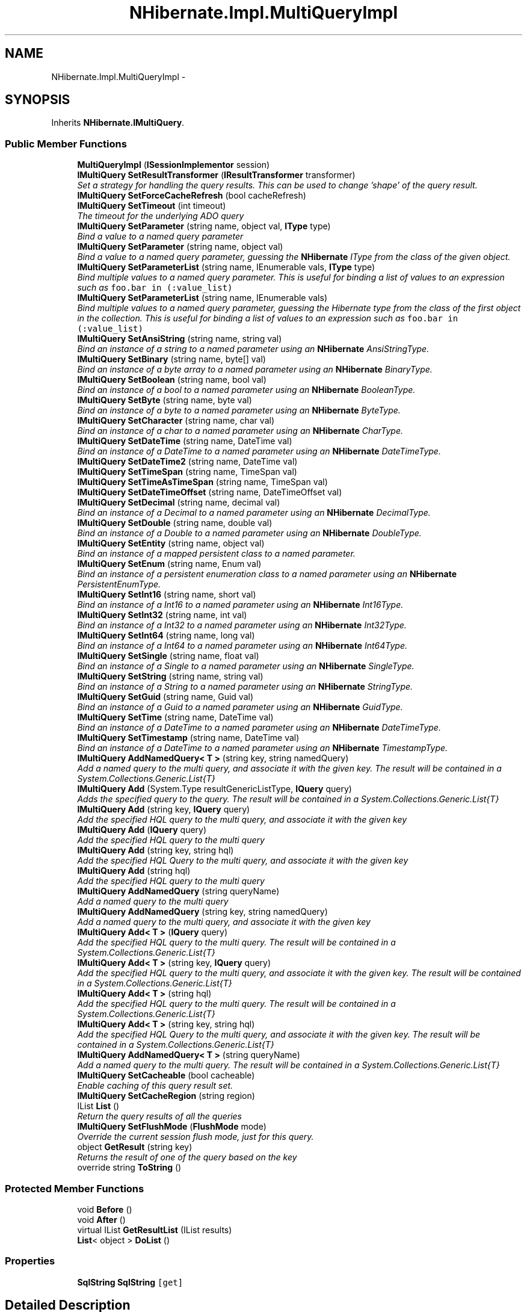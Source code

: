 .TH "NHibernate.Impl.MultiQueryImpl" 3 "Fri Jul 5 2013" "Version 1.0" "HSA.InfoSys" \" -*- nroff -*-
.ad l
.nh
.SH NAME
NHibernate.Impl.MultiQueryImpl \- 
.SH SYNOPSIS
.br
.PP
.PP
Inherits \fBNHibernate\&.IMultiQuery\fP\&.
.SS "Public Member Functions"

.in +1c
.ti -1c
.RI "\fBMultiQueryImpl\fP (\fBISessionImplementor\fP session)"
.br
.ti -1c
.RI "\fBIMultiQuery\fP \fBSetResultTransformer\fP (\fBIResultTransformer\fP transformer)"
.br
.RI "\fISet a strategy for handling the query results\&. This can be used to change 'shape' of the query result\&. \fP"
.ti -1c
.RI "\fBIMultiQuery\fP \fBSetForceCacheRefresh\fP (bool cacheRefresh)"
.br
.ti -1c
.RI "\fBIMultiQuery\fP \fBSetTimeout\fP (int timeout)"
.br
.RI "\fIThe timeout for the underlying ADO query \fP"
.ti -1c
.RI "\fBIMultiQuery\fP \fBSetParameter\fP (string name, object val, \fBIType\fP type)"
.br
.RI "\fIBind a value to a named query parameter \fP"
.ti -1c
.RI "\fBIMultiQuery\fP \fBSetParameter\fP (string name, object val)"
.br
.RI "\fIBind a value to a named query parameter, guessing the \fBNHibernate\fP IType from the class of the given object\&. \fP"
.ti -1c
.RI "\fBIMultiQuery\fP \fBSetParameterList\fP (string name, IEnumerable vals, \fBIType\fP type)"
.br
.RI "\fIBind multiple values to a named query parameter\&. This is useful for binding a list of values to an expression such as \fCfoo\&.bar in (:value_list)\fP \fP"
.ti -1c
.RI "\fBIMultiQuery\fP \fBSetParameterList\fP (string name, IEnumerable vals)"
.br
.RI "\fIBind multiple values to a named query parameter, guessing the Hibernate type from the class of the first object in the collection\&. This is useful for binding a list of values to an expression such as \fCfoo\&.bar in (:value_list)\fP \fP"
.ti -1c
.RI "\fBIMultiQuery\fP \fBSetAnsiString\fP (string name, string val)"
.br
.RI "\fIBind an instance of a string to a named parameter using an \fBNHibernate\fP AnsiStringType\&. \fP"
.ti -1c
.RI "\fBIMultiQuery\fP \fBSetBinary\fP (string name, byte[] val)"
.br
.RI "\fIBind an instance of a byte array to a named parameter using an \fBNHibernate\fP BinaryType\&. \fP"
.ti -1c
.RI "\fBIMultiQuery\fP \fBSetBoolean\fP (string name, bool val)"
.br
.RI "\fIBind an instance of a bool to a named parameter using an \fBNHibernate\fP BooleanType\&. \fP"
.ti -1c
.RI "\fBIMultiQuery\fP \fBSetByte\fP (string name, byte val)"
.br
.RI "\fIBind an instance of a byte to a named parameter using an \fBNHibernate\fP ByteType\&. \fP"
.ti -1c
.RI "\fBIMultiQuery\fP \fBSetCharacter\fP (string name, char val)"
.br
.RI "\fIBind an instance of a char to a named parameter using an \fBNHibernate\fP CharType\&. \fP"
.ti -1c
.RI "\fBIMultiQuery\fP \fBSetDateTime\fP (string name, DateTime val)"
.br
.RI "\fIBind an instance of a DateTime to a named parameter using an \fBNHibernate\fP DateTimeType\&. \fP"
.ti -1c
.RI "\fBIMultiQuery\fP \fBSetDateTime2\fP (string name, DateTime val)"
.br
.ti -1c
.RI "\fBIMultiQuery\fP \fBSetTimeSpan\fP (string name, TimeSpan val)"
.br
.ti -1c
.RI "\fBIMultiQuery\fP \fBSetTimeAsTimeSpan\fP (string name, TimeSpan val)"
.br
.ti -1c
.RI "\fBIMultiQuery\fP \fBSetDateTimeOffset\fP (string name, DateTimeOffset val)"
.br
.ti -1c
.RI "\fBIMultiQuery\fP \fBSetDecimal\fP (string name, decimal val)"
.br
.RI "\fIBind an instance of a Decimal to a named parameter using an \fBNHibernate\fP DecimalType\&. \fP"
.ti -1c
.RI "\fBIMultiQuery\fP \fBSetDouble\fP (string name, double val)"
.br
.RI "\fIBind an instance of a Double to a named parameter using an \fBNHibernate\fP DoubleType\&. \fP"
.ti -1c
.RI "\fBIMultiQuery\fP \fBSetEntity\fP (string name, object val)"
.br
.RI "\fIBind an instance of a mapped persistent class to a named parameter\&. \fP"
.ti -1c
.RI "\fBIMultiQuery\fP \fBSetEnum\fP (string name, Enum val)"
.br
.RI "\fIBind an instance of a persistent enumeration class to a named parameter using an \fBNHibernate\fP PersistentEnumType\&. \fP"
.ti -1c
.RI "\fBIMultiQuery\fP \fBSetInt16\fP (string name, short val)"
.br
.RI "\fIBind an instance of a Int16 to a named parameter using an \fBNHibernate\fP Int16Type\&. \fP"
.ti -1c
.RI "\fBIMultiQuery\fP \fBSetInt32\fP (string name, int val)"
.br
.RI "\fIBind an instance of a Int32 to a named parameter using an \fBNHibernate\fP Int32Type\&. \fP"
.ti -1c
.RI "\fBIMultiQuery\fP \fBSetInt64\fP (string name, long val)"
.br
.RI "\fIBind an instance of a Int64 to a named parameter using an \fBNHibernate\fP Int64Type\&. \fP"
.ti -1c
.RI "\fBIMultiQuery\fP \fBSetSingle\fP (string name, float val)"
.br
.RI "\fIBind an instance of a Single to a named parameter using an \fBNHibernate\fP SingleType\&. \fP"
.ti -1c
.RI "\fBIMultiQuery\fP \fBSetString\fP (string name, string val)"
.br
.RI "\fIBind an instance of a String to a named parameter using an \fBNHibernate\fP StringType\&. \fP"
.ti -1c
.RI "\fBIMultiQuery\fP \fBSetGuid\fP (string name, Guid val)"
.br
.RI "\fIBind an instance of a Guid to a named parameter using an \fBNHibernate\fP GuidType\&. \fP"
.ti -1c
.RI "\fBIMultiQuery\fP \fBSetTime\fP (string name, DateTime val)"
.br
.RI "\fIBind an instance of a DateTime to a named parameter using an \fBNHibernate\fP DateTimeType\&. \fP"
.ti -1c
.RI "\fBIMultiQuery\fP \fBSetTimestamp\fP (string name, DateTime val)"
.br
.RI "\fIBind an instance of a DateTime to a named parameter using an \fBNHibernate\fP TimestampType\&. \fP"
.ti -1c
.RI "\fBIMultiQuery\fP \fBAddNamedQuery< T >\fP (string key, string namedQuery)"
.br
.RI "\fIAdd a named query to the multi query, and associate it with the given key\&. The result will be contained in a System\&.Collections\&.Generic\&.List{T} \fP"
.ti -1c
.RI "\fBIMultiQuery\fP \fBAdd\fP (System\&.Type resultGenericListType, \fBIQuery\fP query)"
.br
.RI "\fIAdds the specified query to the query\&. The result will be contained in a System\&.Collections\&.Generic\&.List{T} \fP"
.ti -1c
.RI "\fBIMultiQuery\fP \fBAdd\fP (string key, \fBIQuery\fP query)"
.br
.RI "\fIAdd the specified HQL query to the multi query, and associate it with the given key \fP"
.ti -1c
.RI "\fBIMultiQuery\fP \fBAdd\fP (\fBIQuery\fP query)"
.br
.RI "\fIAdd the specified HQL query to the multi query \fP"
.ti -1c
.RI "\fBIMultiQuery\fP \fBAdd\fP (string key, string hql)"
.br
.RI "\fIAdd the specified HQL Query to the multi query, and associate it with the given key \fP"
.ti -1c
.RI "\fBIMultiQuery\fP \fBAdd\fP (string hql)"
.br
.RI "\fIAdd the specified HQL query to the multi query \fP"
.ti -1c
.RI "\fBIMultiQuery\fP \fBAddNamedQuery\fP (string queryName)"
.br
.RI "\fIAdd a named query to the multi query \fP"
.ti -1c
.RI "\fBIMultiQuery\fP \fBAddNamedQuery\fP (string key, string namedQuery)"
.br
.RI "\fIAdd a named query to the multi query, and associate it with the given key \fP"
.ti -1c
.RI "\fBIMultiQuery\fP \fBAdd< T >\fP (\fBIQuery\fP query)"
.br
.RI "\fIAdd the specified HQL query to the multi query\&. The result will be contained in a System\&.Collections\&.Generic\&.List{T} \fP"
.ti -1c
.RI "\fBIMultiQuery\fP \fBAdd< T >\fP (string key, \fBIQuery\fP query)"
.br
.RI "\fIAdd the specified HQL query to the multi query, and associate it with the given key\&. The result will be contained in a System\&.Collections\&.Generic\&.List{T} \fP"
.ti -1c
.RI "\fBIMultiQuery\fP \fBAdd< T >\fP (string hql)"
.br
.RI "\fIAdd the specified HQL query to the multi query\&. The result will be contained in a System\&.Collections\&.Generic\&.List{T} \fP"
.ti -1c
.RI "\fBIMultiQuery\fP \fBAdd< T >\fP (string key, string hql)"
.br
.RI "\fIAdd the specified HQL Query to the multi query, and associate it with the given key\&. The result will be contained in a System\&.Collections\&.Generic\&.List{T} \fP"
.ti -1c
.RI "\fBIMultiQuery\fP \fBAddNamedQuery< T >\fP (string queryName)"
.br
.RI "\fIAdd a named query to the multi query\&. The result will be contained in a System\&.Collections\&.Generic\&.List{T} \fP"
.ti -1c
.RI "\fBIMultiQuery\fP \fBSetCacheable\fP (bool cacheable)"
.br
.RI "\fIEnable caching of this query result set\&. \fP"
.ti -1c
.RI "\fBIMultiQuery\fP \fBSetCacheRegion\fP (string region)"
.br
.ti -1c
.RI "IList \fBList\fP ()"
.br
.RI "\fIReturn the query results of all the queries \fP"
.ti -1c
.RI "\fBIMultiQuery\fP \fBSetFlushMode\fP (\fBFlushMode\fP mode)"
.br
.RI "\fIOverride the current session flush mode, just for this query\&. \fP"
.ti -1c
.RI "object \fBGetResult\fP (string key)"
.br
.RI "\fIReturns the result of one of the query based on the key \fP"
.ti -1c
.RI "override string \fBToString\fP ()"
.br
.in -1c
.SS "Protected Member Functions"

.in +1c
.ti -1c
.RI "void \fBBefore\fP ()"
.br
.ti -1c
.RI "void \fBAfter\fP ()"
.br
.ti -1c
.RI "virtual IList \fBGetResultList\fP (IList results)"
.br
.ti -1c
.RI "\fBList\fP< object > \fBDoList\fP ()"
.br
.in -1c
.SS "Properties"

.in +1c
.ti -1c
.RI "\fBSqlString\fP \fBSqlString\fP\fC [get]\fP"
.br
.in -1c
.SH "Detailed Description"
.PP 
Definition at line 20 of file MultiQueryImpl\&.cs\&.
.SH "Member Function Documentation"
.PP 
.SS "\fBIMultiQuery\fP NHibernate\&.Impl\&.MultiQueryImpl\&.Add (System\&.TyperesultGenericListType, \fBIQuery\fPquery)"

.PP
Adds the specified query to the query\&. The result will be contained in a System\&.Collections\&.Generic\&.List{T} 
.PP
\fBParameters:\fP
.RS 4
\fIresultGenericListType\fP Return results in a System\&.Collections\&.Generic\&.List{resultGenericListType}
.br
\fIquery\fP The query\&.
.RE
.PP
\fBReturns:\fP
.RS 4
The instance for method chain\&.
.RE
.PP

.PP
Implements \fBNHibernate\&.IMultiQuery\fP\&.
.PP
Definition at line 313 of file MultiQueryImpl\&.cs\&.
.SS "\fBIMultiQuery\fP NHibernate\&.Impl\&.MultiQueryImpl\&.Add (stringkey, \fBIQuery\fPquery)"

.PP
Add the specified HQL query to the multi query, and associate it with the given key 
.PP
\fBParameters:\fP
.RS 4
\fIkey\fP The key to get results of the specific query\&.
.br
\fIquery\fP The query
.RE
.PP
\fBReturns:\fP
.RS 4
The instance for method chain\&.
.RE
.PP
\fBSee Also:\fP
.RS 4
\fBGetResult(string)\fP
.PP
.RE
.PP

.PP
Implements \fBNHibernate\&.IMultiQuery\fP\&.
.PP
Definition at line 320 of file MultiQueryImpl\&.cs\&.
.SS "\fBIMultiQuery\fP NHibernate\&.Impl\&.MultiQueryImpl\&.Add (\fBIQuery\fPquery)"

.PP
Add the specified HQL query to the multi query 
.PP
\fBParameters:\fP
.RS 4
\fIquery\fP The query
.RE
.PP
\fBReturns:\fP
.RS 4
The instance for method chain\&.
.RE
.PP

.PP
Implements \fBNHibernate\&.IMultiQuery\fP\&.
.PP
Definition at line 325 of file MultiQueryImpl\&.cs\&.
.SS "\fBIMultiQuery\fP NHibernate\&.Impl\&.MultiQueryImpl\&.Add (stringkey, stringhql)"

.PP
Add the specified HQL Query to the multi query, and associate it with the given key 
.PP
\fBParameters:\fP
.RS 4
\fIkey\fP The key to get results of the specific query\&.
.br
\fIhql\fP The query
.RE
.PP
\fBReturns:\fP
.RS 4
The instance for method chain\&.
.RE
.PP
\fBSee Also:\fP
.RS 4
\fBGetResult(string)\fP
.PP
.RE
.PP

.PP
Implements \fBNHibernate\&.IMultiQuery\fP\&.
.PP
Definition at line 330 of file MultiQueryImpl\&.cs\&.
.SS "\fBIMultiQuery\fP NHibernate\&.Impl\&.MultiQueryImpl\&.Add (stringhql)"

.PP
Add the specified HQL query to the multi query 
.PP
\fBReturns:\fP
.RS 4
The instance for method chain\&.
.RE
.PP

.PP
Implements \fBNHibernate\&.IMultiQuery\fP\&.
.PP
Definition at line 335 of file MultiQueryImpl\&.cs\&.
.SS "\fBIMultiQuery\fP \fBNHibernate\&.Impl\&.MultiQueryImpl\&.Add\fP< T > (\fBIQuery\fPquery)"

.PP
Add the specified HQL query to the multi query\&. The result will be contained in a System\&.Collections\&.Generic\&.List{T} 
.PP
\fBParameters:\fP
.RS 4
\fIquery\fP The query
.RE
.PP

.PP
Implements \fBNHibernate\&.IMultiQuery\fP\&.
.PP
Definition at line 350 of file MultiQueryImpl\&.cs\&.
.SS "\fBIMultiQuery\fP \fBNHibernate\&.Impl\&.MultiQueryImpl\&.Add\fP< T > (stringkey, \fBIQuery\fPquery)"

.PP
Add the specified HQL query to the multi query, and associate it with the given key\&. The result will be contained in a System\&.Collections\&.Generic\&.List{T} 
.PP
\fBParameters:\fP
.RS 4
\fIkey\fP The key to get results of the specific query\&.
.br
\fIquery\fP The query
.RE
.PP
\fBReturns:\fP
.RS 4
The instance for method chain\&.
.RE
.PP
\fBSee Also:\fP
.RS 4
\fBGetResult(string)\fP
.PP
.RE
.PP

.PP
Implements \fBNHibernate\&.IMultiQuery\fP\&.
.PP
Definition at line 356 of file MultiQueryImpl\&.cs\&.
.SS "\fBIMultiQuery\fP \fBNHibernate\&.Impl\&.MultiQueryImpl\&.Add\fP< T > (stringhql)"

.PP
Add the specified HQL query to the multi query\&. The result will be contained in a System\&.Collections\&.Generic\&.List{T} 
.PP
\fBParameters:\fP
.RS 4
\fIhql\fP The query
.RE
.PP
\fBReturns:\fP
.RS 4
The instance for method chain\&.
.RE
.PP

.PP
Implements \fBNHibernate\&.IMultiQuery\fP\&.
.PP
Definition at line 363 of file MultiQueryImpl\&.cs\&.
.SS "\fBIMultiQuery\fP \fBNHibernate\&.Impl\&.MultiQueryImpl\&.Add\fP< T > (stringkey, stringhql)"

.PP
Add the specified HQL Query to the multi query, and associate it with the given key\&. The result will be contained in a System\&.Collections\&.Generic\&.List{T} 
.PP
\fBParameters:\fP
.RS 4
\fIkey\fP The key to get results of the specific query\&.
.br
\fIhql\fP The query
.RE
.PP
\fBReturns:\fP
.RS 4
The instance for method chain\&.
.RE
.PP
\fBSee Also:\fP
.RS 4
\fBGetResult(string)\fP
.PP
.RE
.PP

.PP
Implements \fBNHibernate\&.IMultiQuery\fP\&.
.PP
Definition at line 368 of file MultiQueryImpl\&.cs\&.
.SS "\fBIMultiQuery\fP NHibernate\&.Impl\&.MultiQueryImpl\&.AddNamedQuery (stringqueryName)"

.PP
Add a named query to the multi query 
.PP
\fBParameters:\fP
.RS 4
\fIqueryName\fP The query
.RE
.PP
\fBReturns:\fP
.RS 4
The instance for method chain\&.
.RE
.PP

.PP
Implements \fBNHibernate\&.IMultiQuery\fP\&.
.PP
Definition at line 340 of file MultiQueryImpl\&.cs\&.
.SS "\fBIMultiQuery\fP NHibernate\&.Impl\&.MultiQueryImpl\&.AddNamedQuery (stringkey, stringqueryName)"

.PP
Add a named query to the multi query, and associate it with the given key 
.PP
\fBParameters:\fP
.RS 4
\fIkey\fP The key to get results of the specific query\&.
.br
\fIqueryName\fP The query
.RE
.PP
\fBReturns:\fP
.RS 4
The instance for method chain\&.
.RE
.PP
\fBSee Also:\fP
.RS 4
\fBGetResult(string)\fP
.PP
.RE
.PP

.PP
Implements \fBNHibernate\&.IMultiQuery\fP\&.
.PP
Definition at line 345 of file MultiQueryImpl\&.cs\&.
.SS "\fBIMultiQuery\fP \fBNHibernate\&.Impl\&.MultiQueryImpl\&.AddNamedQuery\fP< T > (stringkey, stringqueryName)"

.PP
Add a named query to the multi query, and associate it with the given key\&. The result will be contained in a System\&.Collections\&.Generic\&.List{T} 
.PP
\fBParameters:\fP
.RS 4
\fIkey\fP The key to get results of the specific query\&.
.br
\fIqueryName\fP The query
.RE
.PP
\fBReturns:\fP
.RS 4
The instance for method chain\&.
.RE
.PP
\fBSee Also:\fP
.RS 4
\fBGetResult(string)\fP
.PP
.RE
.PP

.PP
Implements \fBNHibernate\&.IMultiQuery\fP\&.
.PP
Definition at line 307 of file MultiQueryImpl\&.cs\&.
.SS "\fBIMultiQuery\fP \fBNHibernate\&.Impl\&.MultiQueryImpl\&.AddNamedQuery\fP< T > (stringqueryName)"

.PP
Add a named query to the multi query\&. The result will be contained in a System\&.Collections\&.Generic\&.List{T} 
.PP
\fBParameters:\fP
.RS 4
\fIqueryName\fP The query
.RE
.PP
\fBReturns:\fP
.RS 4
The instance for method chain\&.
.RE
.PP

.PP
Implements \fBNHibernate\&.IMultiQuery\fP\&.
.PP
Definition at line 374 of file MultiQueryImpl\&.cs\&.
.SS "object NHibernate\&.Impl\&.MultiQueryImpl\&.GetResult (stringkey)"

.PP
Returns the result of one of the query based on the key 
.PP
\fBParameters:\fP
.RS 4
\fIkey\fP The key
.RE
.PP
\fBReturns:\fP
.RS 4
The instance for method chain\&.
.RE
.PP

.PP
Implements \fBNHibernate\&.IMultiQuery\fP\&.
.PP
Definition at line 649 of file MultiQueryImpl\&.cs\&.
.SS "IList NHibernate\&.Impl\&.MultiQueryImpl\&.List ()"

.PP
Return the query results of all the queries 
.PP
Implements \fBNHibernate\&.IMultiQuery\fP\&.
.PP
Definition at line 394 of file MultiQueryImpl\&.cs\&.
.SS "\fBIMultiQuery\fP NHibernate\&.Impl\&.MultiQueryImpl\&.SetAnsiString (stringname, stringval)"

.PP
Bind an instance of a string to a named parameter using an \fBNHibernate\fP AnsiStringType\&. 
.PP
\fBParameters:\fP
.RS 4
\fIname\fP The name of the parameter
.br
\fIval\fP A non-null instance of a string\&.
.RE
.PP
\fBReturns:\fP
.RS 4
The instance for method chain\&.
.RE
.PP

.PP
Implements \fBNHibernate\&.IMultiQuery\fP\&.
.PP
Definition at line 107 of file MultiQueryImpl\&.cs\&.
.SS "\fBIMultiQuery\fP NHibernate\&.Impl\&.MultiQueryImpl\&.SetBinary (stringname, byte[]val)"

.PP
Bind an instance of a byte array to a named parameter using an \fBNHibernate\fP BinaryType\&. 
.PP
\fBParameters:\fP
.RS 4
\fIname\fP The name of the parameter
.br
\fIval\fP A non-null instance of a byte array\&.
.RE
.PP
\fBReturns:\fP
.RS 4
The instance for method chain\&.
.RE
.PP

.PP
Implements \fBNHibernate\&.IMultiQuery\fP\&.
.PP
Definition at line 116 of file MultiQueryImpl\&.cs\&.
.SS "\fBIMultiQuery\fP NHibernate\&.Impl\&.MultiQueryImpl\&.SetBoolean (stringname, boolval)"

.PP
Bind an instance of a bool to a named parameter using an \fBNHibernate\fP BooleanType\&. 
.PP
\fBParameters:\fP
.RS 4
\fIname\fP The name of the parameter
.br
\fIval\fP A non-null instance of a bool\&.
.RE
.PP
\fBReturns:\fP
.RS 4
The instance for method chain\&.
.RE
.PP

.PP
Implements \fBNHibernate\&.IMultiQuery\fP\&.
.PP
Definition at line 125 of file MultiQueryImpl\&.cs\&.
.SS "\fBIMultiQuery\fP NHibernate\&.Impl\&.MultiQueryImpl\&.SetByte (stringname, byteval)"

.PP
Bind an instance of a byte to a named parameter using an \fBNHibernate\fP ByteType\&. 
.PP
\fBParameters:\fP
.RS 4
\fIname\fP The name of the parameter
.br
\fIval\fP A non-null instance of a byte\&.
.RE
.PP
\fBReturns:\fP
.RS 4
The instance for method chain\&.
.RE
.PP

.PP
Implements \fBNHibernate\&.IMultiQuery\fP\&.
.PP
Definition at line 134 of file MultiQueryImpl\&.cs\&.
.SS "\fBIMultiQuery\fP NHibernate\&.Impl\&.MultiQueryImpl\&.SetCacheable (boolcacheable)"

.PP
Enable caching of this query result set\&. 
.PP
\fBParameters:\fP
.RS 4
\fIcacheable\fP Should the query results be cacheable?
.RE
.PP
\fBReturns:\fP
.RS 4
The instance for method chain\&.
.RE
.PP

.PP
Implements \fBNHibernate\&.IMultiQuery\fP\&.
.PP
Definition at line 379 of file MultiQueryImpl\&.cs\&.
.SS "\fBIMultiQuery\fP NHibernate\&.Impl\&.MultiQueryImpl\&.SetCacheRegion (stringregion)"
Set the name of the cache region\&. 
.PP
\fBParameters:\fP
.RS 4
\fIregion\fP The name of a query cache region, or  for the default query cache
.RE
.PP
\fBReturns:\fP
.RS 4
The instance for method chain\&.
.RE
.PP

.PP
Implements \fBNHibernate\&.IMultiQuery\fP\&.
.PP
Definition at line 385 of file MultiQueryImpl\&.cs\&.
.SS "\fBIMultiQuery\fP NHibernate\&.Impl\&.MultiQueryImpl\&.SetCharacter (stringname, charval)"

.PP
Bind an instance of a char to a named parameter using an \fBNHibernate\fP CharType\&. 
.PP
\fBParameters:\fP
.RS 4
\fIname\fP The name of the parameter
.br
\fIval\fP A non-null instance of a char\&.
.RE
.PP
\fBReturns:\fP
.RS 4
The instance for method chain\&.
.RE
.PP

.PP
Implements \fBNHibernate\&.IMultiQuery\fP\&.
.PP
Definition at line 143 of file MultiQueryImpl\&.cs\&.
.SS "\fBIMultiQuery\fP NHibernate\&.Impl\&.MultiQueryImpl\&.SetDateTime (stringname, DateTimeval)"

.PP
Bind an instance of a DateTime to a named parameter using an \fBNHibernate\fP DateTimeType\&. 
.PP
\fBParameters:\fP
.RS 4
\fIval\fP A non-null instance of a DateTime\&.
.br
\fIname\fP The name of the parameter
.RE
.PP
\fBReturns:\fP
.RS 4
The instance for method chain\&.
.RE
.PP

.PP
Implements \fBNHibernate\&.IMultiQuery\fP\&.
.PP
Definition at line 152 of file MultiQueryImpl\&.cs\&.
.SS "\fBIMultiQuery\fP NHibernate\&.Impl\&.MultiQueryImpl\&.SetDecimal (stringname, decimalval)"

.PP
Bind an instance of a Decimal to a named parameter using an \fBNHibernate\fP DecimalType\&. 
.PP
\fBParameters:\fP
.RS 4
\fIname\fP The name of the parameter
.br
\fIval\fP A non-null instance of a Decimal\&.
.RE
.PP
\fBReturns:\fP
.RS 4
The instance for method chain\&.
.RE
.PP

.PP
Implements \fBNHibernate\&.IMultiQuery\fP\&.
.PP
Definition at line 197 of file MultiQueryImpl\&.cs\&.
.SS "\fBIMultiQuery\fP NHibernate\&.Impl\&.MultiQueryImpl\&.SetDouble (stringname, doubleval)"

.PP
Bind an instance of a Double to a named parameter using an \fBNHibernate\fP DoubleType\&. 
.PP
\fBParameters:\fP
.RS 4
\fIname\fP The name of the parameter
.br
\fIval\fP A non-null instance of a Double\&.
.RE
.PP
\fBReturns:\fP
.RS 4
The instance for method chain\&.
.RE
.PP

.PP
Implements \fBNHibernate\&.IMultiQuery\fP\&.
.PP
Definition at line 206 of file MultiQueryImpl\&.cs\&.
.SS "\fBIMultiQuery\fP NHibernate\&.Impl\&.MultiQueryImpl\&.SetEntity (stringname, objectval)"

.PP
Bind an instance of a mapped persistent class to a named parameter\&. 
.PP
\fBParameters:\fP
.RS 4
\fIname\fP The name of the parameter
.br
\fIval\fP A non-null instance of a persistent class
.RE
.PP
\fBReturns:\fP
.RS 4
The instance for method chain\&.
.RE
.PP

.PP
Implements \fBNHibernate\&.IMultiQuery\fP\&.
.PP
Definition at line 215 of file MultiQueryImpl\&.cs\&.
.SS "\fBIMultiQuery\fP NHibernate\&.Impl\&.MultiQueryImpl\&.SetEnum (stringname, Enumval)"

.PP
Bind an instance of a persistent enumeration class to a named parameter using an \fBNHibernate\fP PersistentEnumType\&. 
.PP
\fBParameters:\fP
.RS 4
\fIname\fP The name of the parameter
.br
\fIval\fP A non-null instance of a persistent enumeration
.RE
.PP
\fBReturns:\fP
.RS 4
The instance for method chain\&.
.RE
.PP

.PP
Implements \fBNHibernate\&.IMultiQuery\fP\&.
.PP
Definition at line 224 of file MultiQueryImpl\&.cs\&.
.SS "\fBIMultiQuery\fP NHibernate\&.Impl\&.MultiQueryImpl\&.SetFlushMode (\fBFlushMode\fPmode)"

.PP
Override the current session flush mode, just for this query\&. 
.PP
\fBReturns:\fP
.RS 4
The instance for method chain\&.
.RE
.PP

.PP
Implements \fBNHibernate\&.IMultiQuery\fP\&.
.PP
Definition at line 422 of file MultiQueryImpl\&.cs\&.
.SS "\fBIMultiQuery\fP NHibernate\&.Impl\&.MultiQueryImpl\&.SetForceCacheRefresh (boolforceCacheRefresh)"
Should the query force a refresh of the specified query cache region? This is particularly useful in cases where underlying data may have been updated via a separate process (i\&.e\&., not modified through Hibernate) and allows the application to selectively refresh the query cache regions based on its knowledge of those events\&. 
.PP
\fBParameters:\fP
.RS 4
\fIforceCacheRefresh\fP Should the query result in a forcible refresh of the query cache?
.RE
.PP
\fBReturns:\fP
.RS 4
The instance for method chain\&.
.RE
.PP

.PP
Implements \fBNHibernate\&.IMultiQuery\fP\&.
.PP
Definition at line 59 of file MultiQueryImpl\&.cs\&.
.SS "\fBIMultiQuery\fP NHibernate\&.Impl\&.MultiQueryImpl\&.SetGuid (stringname, Guidval)"

.PP
Bind an instance of a Guid to a named parameter using an \fBNHibernate\fP GuidType\&. 
.PP
\fBParameters:\fP
.RS 4
\fIname\fP The name of the parameter
.br
\fIval\fP An instance of a Guid\&.
.RE
.PP
\fBReturns:\fP
.RS 4
The instance for method chain\&.
.RE
.PP

.PP
Implements \fBNHibernate\&.IMultiQuery\fP\&.
.PP
Definition at line 278 of file MultiQueryImpl\&.cs\&.
.SS "\fBIMultiQuery\fP NHibernate\&.Impl\&.MultiQueryImpl\&.SetInt16 (stringname, shortval)"

.PP
Bind an instance of a Int16 to a named parameter using an \fBNHibernate\fP Int16Type\&. 
.PP
\fBParameters:\fP
.RS 4
\fIname\fP The name of the parameter
.br
\fIval\fP A non-null instance of a Int16\&.
.RE
.PP
\fBReturns:\fP
.RS 4
The instance for method chain\&.
.RE
.PP

.PP
Implements \fBNHibernate\&.IMultiQuery\fP\&.
.PP
Definition at line 233 of file MultiQueryImpl\&.cs\&.
.SS "\fBIMultiQuery\fP NHibernate\&.Impl\&.MultiQueryImpl\&.SetInt32 (stringname, intval)"

.PP
Bind an instance of a Int32 to a named parameter using an \fBNHibernate\fP Int32Type\&. 
.PP
\fBParameters:\fP
.RS 4
\fIname\fP The name of the parameter
.br
\fIval\fP A non-null instance of a Int32\&.
.RE
.PP
\fBReturns:\fP
.RS 4
The instance for method chain\&.
.RE
.PP

.PP
Implements \fBNHibernate\&.IMultiQuery\fP\&.
.PP
Definition at line 242 of file MultiQueryImpl\&.cs\&.
.SS "\fBIMultiQuery\fP NHibernate\&.Impl\&.MultiQueryImpl\&.SetInt64 (stringname, longval)"

.PP
Bind an instance of a Int64 to a named parameter using an \fBNHibernate\fP Int64Type\&. 
.PP
\fBParameters:\fP
.RS 4
\fIname\fP The name of the parameter
.br
\fIval\fP A non-null instance of a Int64\&.
.RE
.PP
\fBReturns:\fP
.RS 4
The instance for method chain\&.
.RE
.PP

.PP
Implements \fBNHibernate\&.IMultiQuery\fP\&.
.PP
Definition at line 251 of file MultiQueryImpl\&.cs\&.
.SS "\fBIMultiQuery\fP NHibernate\&.Impl\&.MultiQueryImpl\&.SetParameter (stringname, objectval, \fBIType\fPtype)"

.PP
Bind a value to a named query parameter 
.PP
\fBParameters:\fP
.RS 4
\fIname\fP The name of the parameter
.br
\fIval\fP The possibly null parameter value
.br
\fItype\fP The \fBNHibernate\fP IType\&.
.RE
.PP
\fBReturns:\fP
.RS 4
The instance for method chain\&.
.RE
.PP

.PP
Implements \fBNHibernate\&.IMultiQuery\fP\&.
.PP
Definition at line 71 of file MultiQueryImpl\&.cs\&.
.SS "\fBIMultiQuery\fP NHibernate\&.Impl\&.MultiQueryImpl\&.SetParameter (stringname, objectval)"

.PP
Bind a value to a named query parameter, guessing the \fBNHibernate\fP IType from the class of the given object\&. 
.PP
\fBParameters:\fP
.RS 4
\fIname\fP The name of the parameter
.br
\fIval\fP The non-null parameter value
.RE
.PP
\fBReturns:\fP
.RS 4
The instance for method chain\&.
.RE
.PP

.PP
Implements \fBNHibernate\&.IMultiQuery\fP\&.
.PP
Definition at line 80 of file MultiQueryImpl\&.cs\&.
.SS "\fBIMultiQuery\fP NHibernate\&.Impl\&.MultiQueryImpl\&.SetParameterList (stringname, IEnumerablevals, \fBIType\fPtype)"

.PP
Bind multiple values to a named query parameter\&. This is useful for binding a list of values to an expression such as \fCfoo\&.bar in (:value_list)\fP 
.PP
\fBParameters:\fP
.RS 4
\fIname\fP The name of the parameter
.br
\fIvals\fP A collection of values to list
.br
\fItype\fP The Hibernate type of the values
.RE
.PP
\fBReturns:\fP
.RS 4
The instance for method chain\&.
.RE
.PP

.PP
Implements \fBNHibernate\&.IMultiQuery\fP\&.
.PP
Definition at line 89 of file MultiQueryImpl\&.cs\&.
.SS "\fBIMultiQuery\fP NHibernate\&.Impl\&.MultiQueryImpl\&.SetParameterList (stringname, IEnumerablevals)"

.PP
Bind multiple values to a named query parameter, guessing the Hibernate type from the class of the first object in the collection\&. This is useful for binding a list of values to an expression such as \fCfoo\&.bar in (:value_list)\fP 
.PP
\fBParameters:\fP
.RS 4
\fIname\fP The name of the parameter
.br
\fIvals\fP A collection of values to list
.RE
.PP
\fBReturns:\fP
.RS 4
The instance for method chain\&.
.RE
.PP

.PP
Implements \fBNHibernate\&.IMultiQuery\fP\&.
.PP
Definition at line 98 of file MultiQueryImpl\&.cs\&.
.SS "\fBIMultiQuery\fP NHibernate\&.Impl\&.MultiQueryImpl\&.SetResultTransformer (\fBIResultTransformer\fPtransformer)"

.PP
Set a strategy for handling the query results\&. This can be used to change 'shape' of the query result\&. The 
.PP
\fBParameters:\fP
.RS 4
\fItransformer\fP will be applied after the transformer of each single query\&. 
.PP
\fBReturns:\fP
.RS 4
The instance for method chain\&.
.RE
.PP
.RE
.PP

.PP
Implements \fBNHibernate\&.IMultiQuery\fP\&.
.PP
Definition at line 53 of file MultiQueryImpl\&.cs\&.
.SS "\fBIMultiQuery\fP NHibernate\&.Impl\&.MultiQueryImpl\&.SetSingle (stringname, floatval)"

.PP
Bind an instance of a Single to a named parameter using an \fBNHibernate\fP SingleType\&. 
.PP
\fBParameters:\fP
.RS 4
\fIname\fP The name of the parameter
.br
\fIval\fP A non-null instance of a Single\&.
.RE
.PP
\fBReturns:\fP
.RS 4
The instance for method chain\&.
.RE
.PP

.PP
Implements \fBNHibernate\&.IMultiQuery\fP\&.
.PP
Definition at line 260 of file MultiQueryImpl\&.cs\&.
.SS "\fBIMultiQuery\fP NHibernate\&.Impl\&.MultiQueryImpl\&.SetString (stringname, stringval)"

.PP
Bind an instance of a String to a named parameter using an \fBNHibernate\fP StringType\&. 
.PP
\fBParameters:\fP
.RS 4
\fIname\fP The name of the parameter
.br
\fIval\fP A non-null instance of a String\&.
.RE
.PP
\fBReturns:\fP
.RS 4
The instance for method chain\&.
.RE
.PP

.PP
Implements \fBNHibernate\&.IMultiQuery\fP\&.
.PP
Definition at line 269 of file MultiQueryImpl\&.cs\&.
.SS "\fBIMultiQuery\fP NHibernate\&.Impl\&.MultiQueryImpl\&.SetTime (stringname, DateTimeval)"

.PP
Bind an instance of a DateTime to a named parameter using an \fBNHibernate\fP DateTimeType\&. 
.PP
\fBParameters:\fP
.RS 4
\fIname\fP The name of the parameter
.br
\fIval\fP A non-null instance of a DateTime\&.
.RE
.PP
\fBReturns:\fP
.RS 4
The instance for method chain\&.
.RE
.PP

.PP
Implements \fBNHibernate\&.IMultiQuery\fP\&.
.PP
Definition at line 287 of file MultiQueryImpl\&.cs\&.
.SS "\fBIMultiQuery\fP NHibernate\&.Impl\&.MultiQueryImpl\&.SetTimeout (inttimeout)"

.PP
The timeout for the underlying ADO query 
.PP
\fBParameters:\fP
.RS 4
\fItimeout\fP 
.RE
.PP
\fBReturns:\fP
.RS 4
The instance for method chain\&.
.RE
.PP

.PP
Implements \fBNHibernate\&.IMultiQuery\fP\&.
.PP
Definition at line 65 of file MultiQueryImpl\&.cs\&.
.SS "\fBIMultiQuery\fP NHibernate\&.Impl\&.MultiQueryImpl\&.SetTimestamp (stringname, DateTimeval)"

.PP
Bind an instance of a DateTime to a named parameter using an \fBNHibernate\fP TimestampType\&. 
.PP
\fBParameters:\fP
.RS 4
\fIname\fP The name of the parameter
.br
\fIval\fP A non-null instance of a DateTime\&.
.RE
.PP
\fBReturns:\fP
.RS 4
The instance for method chain\&.
.RE
.PP

.PP
Implements \fBNHibernate\&.IMultiQuery\fP\&.
.PP
Definition at line 296 of file MultiQueryImpl\&.cs\&.

.SH "Author"
.PP 
Generated automatically by Doxygen for HSA\&.InfoSys from the source code\&.
